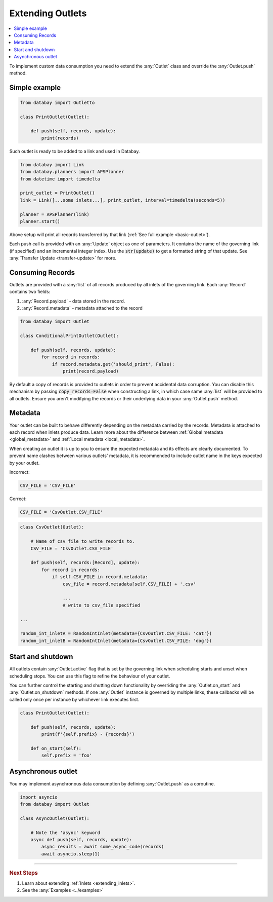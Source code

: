 .. _extending_outlets:

Extending Outlets
=================

.. contents::
    :local:
    :backlinks: entry

To implement custom data consumption you need to extend the :any:`Outlet` class and override the :any:`Outlet.push` method.

Simple example
^^^^^^^^^^^^^^

.. code-block:: python

    from databay import Outletto

    class PrintOutlet(Outlet):

        def push(self, records, update):
            print(records)

Such outlet is ready to be added to a link and used in Databay.

.. code-block:: python

    from databay import Link
    from databay.planners import APSPlanner
    from datetime import timedelta

    print_outlet = PrintOutlet()
    link = Link([...some inlets...], print_outlet, interval=timedelta(seconds=5))

    planner = APSPlanner(link)
    planner.start()

Above setup will print all records transferred by that link (:ref:`See full example <basic-outlet>`).

Each push call is provided with an :any:`Update` object as one of parameters. It contains the name of the governing link (if specified) and an incremental integer index. Use the :code:`str(update)` to get a formatted string of that update. See :any:`Transfer Update <transfer-update>` for more.

Consuming Records
^^^^^^^^^^^^^^^^^


Outlets are provided with a :any:`list` of all records produced by all inlets of the governing link. Each :any:`Record` contains two fields:

1. :any:`Record.payload` - data stored in the record.
2. :any:`Record.metadata` - metadata attached to the record

.. code-block:: python

    from databay import Outlet

    class ConditionalPrintOutlet(Outlet):

        def push(self, records, update):
            for record in records:
                if record.metadata.get('should_print', False):
                    print(record.payload)

By default a copy of records is provided to outlets in order to prevent accidental data corruption. You can disable this mechanism by passing :code:`copy_records=False` when constructing a link, in which case same :any:`list` will be provided to all outlets. Ensure you aren't modifying the records or their underlying data in your :any:`Outlet.push` method.

Metadata
^^^^^^^^

Your outlet can be built to behave differently depending on the metadata carried by the records. Metadata is attached to each record when inlets produce data. Learn more about the difference between :ref:`Global metadata <global_metadata>` and :ref:`Local metadata <local_metadata>`.

When creating an outlet it is up to you to ensure the expected metadata and its effects are clearly documented. To prevent name clashes between various outlets' metadata, it is recommended to include outlet name in the keys expected by your outlet.

.. rst-class:: mb-s
Incorrect:

.. rst-class:: highlight-small
.. code-block:: python

    CSV_FILE = 'CSV_FILE'

.. rst-class:: mb-s
Correct:

.. rst-class:: highlight-small
.. code-block:: python

    CSV_FILE = 'CsvOutlet.CSV_FILE'

.. code-block:: python

    class CsvOutlet(Outlet):

        # Name of csv file to write records to.
        CSV_FILE = 'CsvOutlet.CSV_FILE'

        def push(self, records:[Record], update):
            for record in records:
                if self.CSV_FILE in record.metadata:
                    csv_file = record.metadata[self.CSV_FILE] + '.csv'

                    ...
                    # write to csv_file specified

    ...

    random_int_inletA = RandomIntInlet(metadata={CsvOutlet.CSV_FILE: 'cat'})
    random_int_inletB = RandomIntInlet(metadata={CsvOutlet.CSV_FILE: 'dog'})

.. image:: ../_static/images/databay_metadata_csv.png

Start and shutdown
^^^^^^^^^^^^^^^^^^

All outlets contain :any:`Outlet.active` flag that is set by the governing link when scheduling starts and unset when scheduling stops. You can use this flag to refine the behaviour of your outlet.

You can further control the starting and shutting down functionality by overriding the :any:`Outlet.on_start` and :any:`Outlet.on_shutdown` methods. If one :any:`Outlet` instance is governed by multiple links, these callbacks will be called only once per instance by whichever link executes first.

.. code-block:: python

    class PrintOutlet(Outlet):

        def push(self, records, update):
            print(f'{self.prefix} - {records}')

        def on_start(self):
            self.prefix = 'foo'

Asynchronous outlet
^^^^^^^^^^^^^^^^^^

You may implement asynchronous data consumption by defining :any:`Outlet.push` as a coroutine.

.. code-block:: python

    import asyncio
    from databay import Outlet

    class AsyncOutlet(Outlet):

        # Note the 'async' keyword
        async def push(self, records, update):
            async_results = await some_async_code(records)
            await asyncio.sleep(1)

----

.. rubric:: Next Steps

#. Learn about extending :ref:`Inlets <extending_inlets>`.
#. See the :any:`Examples <../examples>`